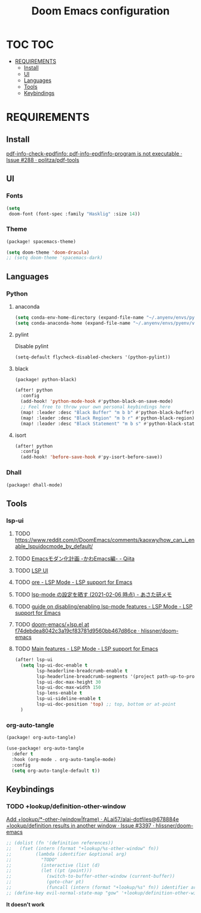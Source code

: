 #+TITLE: Doom Emacs configuration
#+STARTUP: headlines
#+STARTUP: nohideblocks
#+STARTUP: noindent
#+OPTIONS: toc:4 h:4
#+PROPERTY: header-args:emacs-lisp :comments link

* TOC :TOC:
- [[#requirements][REQUIREMENTS]]
  - [[#install][Install]]
  - [[#ui][UI]]
  - [[#languages][Languages]]
  - [[#tools][Tools]]
  - [[#keybindings][Keybindings]]

* REQUIREMENTS
** Install
[[https://github.com/politza/pdf-tools/issues/288][pdf-info-check-epdfinfo: pdf-info-epdfinfo-program is not executable · Issue #288 · politza/pdf-tools]]


** UI
*** Fonts
#+begin_src emacs-lisp :tangle config.el
(setq
 doom-font (font-spec :family "Hasklig" :size 14))
#+end_src
*** Theme
#+begin_src emacs-lisp :tangle packages.el
(package! spacemacs-theme)
#+end_src

#+begin_src emacs-lisp :tangle config.el
(setq doom-theme 'doom-dracula)
;; (setq doom-theme 'spacemacs-dark)
#+end_src

** Languages
*** Python
**** anaconda
#+begin_src emacs-lisp :tangle config.el
(setq conda-env-home-directory (expand-file-name "~/.anyenv/envs/pyenv/versions/anaconda3-2021.05"))
(setq conda-anaconda-home (expand-file-name "~/.anyenv/envs/pyenv/versions/anaconda3-2021.05"))
#+end_src

**** pylint
Disable pylint
#+begin_src emacs-lisp :tangle config.el
(setq-default flycheck-disabled-checkers '(python-pylint))
#+end_src

**** black
#+begin_src emacs-lisp :tangle packages.el
(package! python-black)
#+end_src
#+begin_src emacs-lisp :tangle config.el
(after! python
  :config
  (add-hook! 'python-mode-hook #'python-black-on-save-mode)
  ;; Feel free to throw your own personal keybindings here
  (map! :leader :desc "Black Buffer" "m b b" #'python-black-buffer)
  (map! :leader :desc "Black Region" "m b r" #'python-black-region)
  (map! :leader :desc "Black Statement" "m b s" #'python-black-statement))
#+end_src

**** isort
#+begin_src emacs-lisp :tangle config.el
(after! python
  :config
  (add-hook! 'before-save-hook #'py-isort-before-save))
#+end_src
*** Dhall
#+begin_src emacs-lisp :tangle packages.el
(package! dhall-mode)
#+end_src
** Tools
*** lsp-ui
**** TODO https://www.reddit.com/r/DoomEmacs/comments/kaoxwy/how_can_i_enable_lspuidocmode_by_default/
**** TODO [[https://qiita.com/Ladicle/items/feb5f9dce9adf89652cf][Emacsモダン化計画 -かわEmacs編- - Qiita]]
**** TODO [[https://emacs-lsp.github.io/lsp-ui/][LSP UI]]
**** TODO [[https://emacs-lsp.github.io/lsp-mode/page/settings/mode/][ore - LSP Mode - LSP support for Emacs]]
**** TODO [[https://asataken.hatenablog.com/entry/2021/02/06/203514][lsp-mode の設定を晒す (2021-02-06 時点) - あさた研メモ]]
**** TODO [[https://emacs-lsp.github.io/lsp-mode/tutorials/how-to-turn-off/][ guide on disabling/enabling lsp-mode features - LSP Mode - LSP support for Emacs]]
**** TODO [[https://github.com/hlissner/doom-emacs/blob/f74debdea8042c3a19cf83781d9560bb467d86ce/modules/tools/lsp/%2Blsp.el#L187][doom-emacs/+lsp.el at f74debdea8042c3a19cf83781d9560bb467d86ce · hlissner/doom-emacs]]
**** TODO [[https://emacs-lsp.github.io/lsp-mode/page/main-features/][Main features - LSP Mode - LSP support for Emacs]]
#+begin_src emacs-lisp :tangle config.el
(after! lsp-ui
  (setq lsp-ui-doc-enable t
        lsp-headerline-breadcrumb-enable t
        lsp-headerline-breadcrumb-segments '(project path-up-to-project file symbol) ;; project, file, path-up-to-project and symbols
        lsp-ui-doc-max-height 30
        lsp-ui-doc-max-width 150
        lsp-lens-enable t
        lsp-ui-sideline-enable t
        lsp-ui-doc-position 'top) ;; top, bottom or at-point
  )
#+end_src
*** org-auto-tangle
#+begin_src emacs-lisp :tangle packages.el
(package! org-auto-tangle)
#+end_src
#+begin_src emacs-lisp :tangle config.el
(use-package! org-auto-tangle
  :defer t
  :hook (org-mode . org-auto-tangle-mode)
  :config
  (setq org-auto-tangle-default t))
#+end_src

** Keybindings
*** TODO +lookup/definition-other-window
[[https://github.com/ALai57/alai-dotfiles/commit/678884e078f2873ca562e675581a83fe5d66b22e][Add +lookup/*-other-(window|frame) · ALai57/alai-dotfiles@678884e]]
[[https://github.com/hlissner/doom-emacs/issues/3397][+lookup/definition results in another window · Issue #3397 · hlissner/doom-emacs]]
#+begin_src emacs-lisp :tangle config.el
;; (dolist (fn '(definition references))
;;   (fset (intern (format "+lookup/%s-other-window" fn))
;;         (lambda (identifier &optional arg)
;;           "TODO"
;;           (interactive (list (d)
;;           (let ((pt (point)))
;;             (switch-to-buffer-other-window (current-buffer))
;;             (goto-char pt)
;;             (funcall (intern (format "+lookup/%s" fn)) identifier arg)))))
;; (define-key evil-normal-state-map "gow" '+lookup/definition-other-window)
#+end_src
    *It doesn't work*

